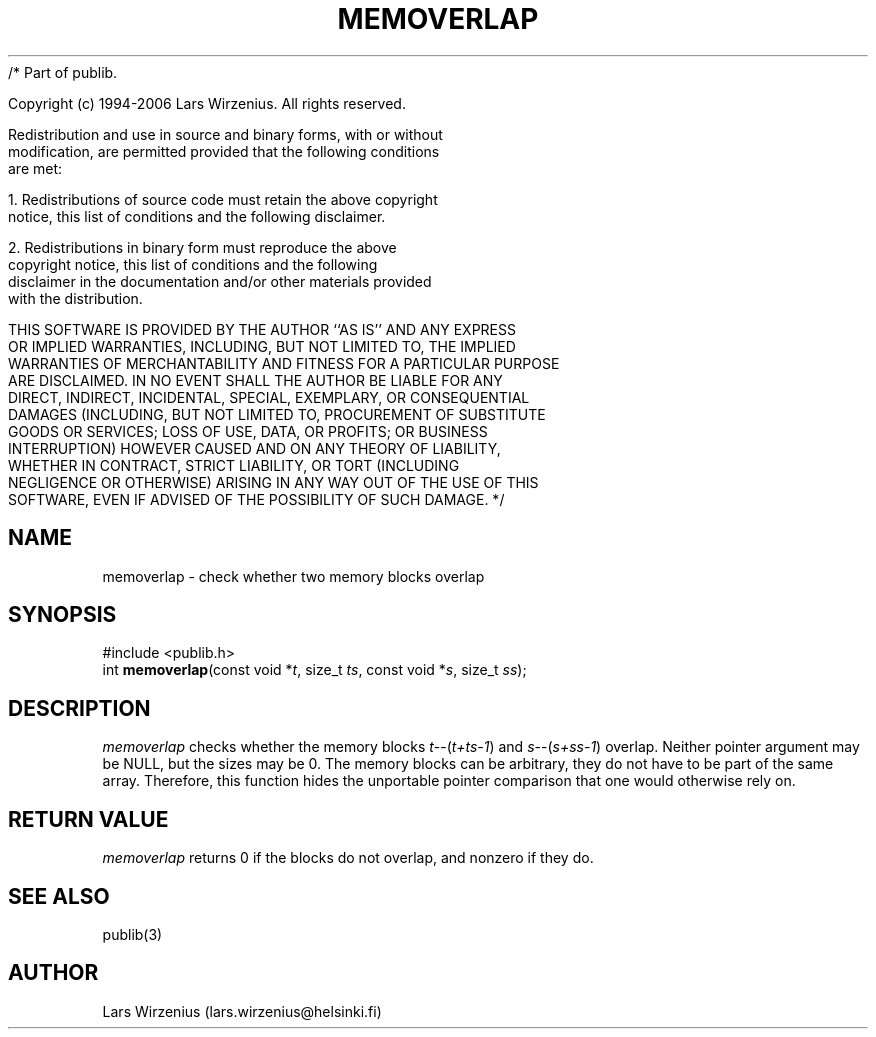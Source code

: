 /* Part of publib.

   Copyright (c) 1994-2006 Lars Wirzenius.  All rights reserved.

   Redistribution and use in source and binary forms, with or without
   modification, are permitted provided that the following conditions
   are met:

   1. Redistributions of source code must retain the above copyright
      notice, this list of conditions and the following disclaimer.

   2. Redistributions in binary form must reproduce the above
      copyright notice, this list of conditions and the following
      disclaimer in the documentation and/or other materials provided
      with the distribution.

   THIS SOFTWARE IS PROVIDED BY THE AUTHOR ``AS IS'' AND ANY EXPRESS
   OR IMPLIED WARRANTIES, INCLUDING, BUT NOT LIMITED TO, THE IMPLIED
   WARRANTIES OF MERCHANTABILITY AND FITNESS FOR A PARTICULAR PURPOSE
   ARE DISCLAIMED.  IN NO EVENT SHALL THE AUTHOR BE LIABLE FOR ANY
   DIRECT, INDIRECT, INCIDENTAL, SPECIAL, EXEMPLARY, OR CONSEQUENTIAL
   DAMAGES (INCLUDING, BUT NOT LIMITED TO, PROCUREMENT OF SUBSTITUTE
   GOODS OR SERVICES; LOSS OF USE, DATA, OR PROFITS; OR BUSINESS
   INTERRUPTION) HOWEVER CAUSED AND ON ANY THEORY OF LIABILITY,
   WHETHER IN CONTRACT, STRICT LIABILITY, OR TORT (INCLUDING
   NEGLIGENCE OR OTHERWISE) ARISING IN ANY WAY OUT OF THE USE OF THIS
   SOFTWARE, EVEN IF ADVISED OF THE POSSIBILITY OF SUCH DAMAGE.
*/
.\" part of publib
.\" "@(#)publib-strutil:$Id: memoverlap.3,v 1.1 1994/02/05 17:09:24 liw Exp $"
.\"
.TH MEMOVERLAP 3 "C Programmer's Manual" Publib "C Programmer's Manual"
.SH NAME
memoverlap \- check whether two memory blocks overlap
.SH SYNOPSIS
.nf
#include <publib.h>
int \fBmemoverlap\fR(const void *\fIt\fR, size_t \fIts\fR, const void *\fIs\fR, size_t \fIss\fR);
.SH DESCRIPTION
\fImemoverlap\fR checks whether the memory blocks \fIt\fR--(\fIt+ts-1\fR)
and \fIs\fR--(\fIs+ss-1\fR) overlap.  Neither pointer argument may be
NULL, but the sizes may be 0.  The memory blocks can be arbitrary, they
do not have to be part of the same array.  Therefore, this function hides
the unportable pointer comparison that one would otherwise rely on.
.SH "RETURN VALUE"
\fImemoverlap\fR returns 0 if the blocks do not overlap, and nonzero
if they do.
.SH "SEE ALSO"
publib(3)
.SH AUTHOR
Lars Wirzenius (lars.wirzenius@helsinki.fi)
